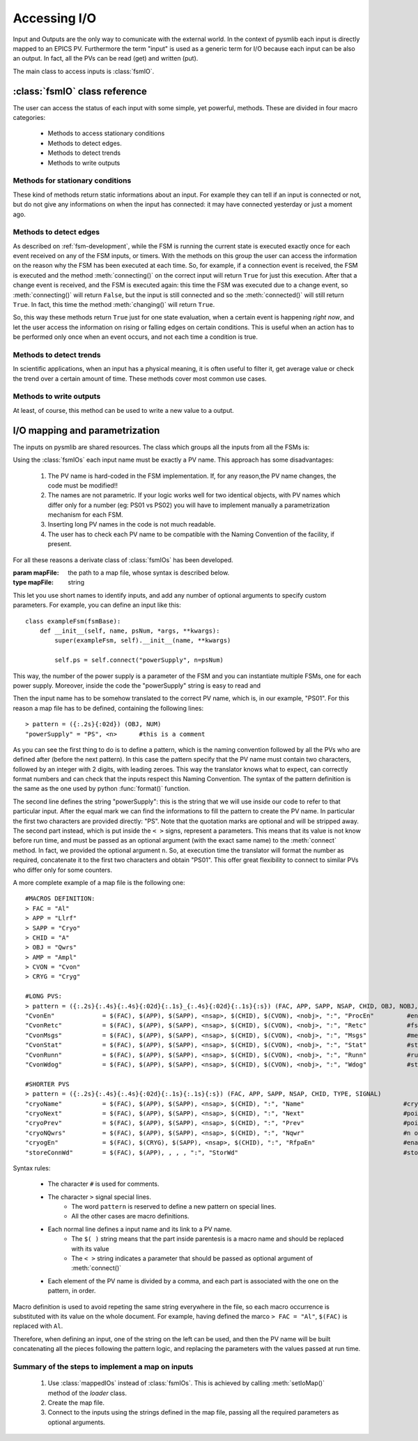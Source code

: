 .. _accessing-io:

===============================================
Accessing I/O
===============================================
Input and Outputs are the only way to comunicate with the external world. In the
context of pysmlib each input is directly mapped to an EPICS PV. Furthermore the
term "input" is used as a generic term for I/O because each input can be also an
output. In fact, all the PVs can be read (get) and written (put).

The main class to access inputs is :class:`fsmIO`.

:class:`fsmIO` class reference
~~~~~~~~~~~~~~~~~~~~~~~~~~~~~~~~~

.. class:: fsmIO ( ... )
    
    This represent an input as an object. The constructor should be never called
    directly by the user. Each input is created with the method
    :meth:`connect()`, which returns an instance of this class.

The user can access the status of each input with some simple, yet powerful,
methods. These are divided in four macro categories:

    * Methods to access stationary conditions
    * Methods to detect edges.
    * Methods to detect trends
    * Methods to write outputs

.. note: Input complete status does not change during state execution. New events are quequed and evalutated one by one whith the following logic:

    1. Get oldest event from queque.
    2. Update the corresponding input object with the value notified by the event.
    3. Execute current state.
    4. Repeat.

.. _io-status:

Methods for stationary conditions
^^^^^^^^^^^^^^^^^^^^^^^^^^^^^^^^^
These kind of methods return static informations about an input. For example
they can tell if an input is connected or not, but do not give any informations
on when the input has connected: it may have connected yesterday or just a
moment ago. 

    .. method:: ioname ()

        :returns: the name of the input.

    .. method:: val(as_string=False)

        :param short: as_string.
        :type key: bool
        :returns: the current value of the input. If ``as_string`` is ``True`` a string representation of the value is returned.

    .. method:: connected ()

        :returns: ``True`` if the input is connected, via Channel Access.

    .. method:: initialized ()

        :returns: ``True`` if the input is connected and has received the first value, meaning its value is not ``None``.
        
    .. method:: putComplete ()

        :returns: ``True`` if a previous (or no) :meth:`put()` on this input has completed, ``False`` if a :meth:`put()` is being executed in this moment. Applicable only if :meth:`put()` was called with ``wait_complete=True``.

    .. method:: alarm ()

        :returns: the alarm status: one of [-2, -1, 0, 1, 2] where 0 is the ``NO_ALARM`` state.

    .. method:: alarmName (short=False)

        :param short: return a short version of the name.
        :type key: bool
        :returns: the corresponding alarm string: -2: ``UNDER THRESHOLD MAJOR ALARM``, -1: ``UNDER THRESHOLD MINOR ALARM``, 0: ``NO ALARM``, 1: ``OVER THRESHOLD MINOR ALARM``,  2: ``OVER THRESHOLD MAJOR ALARM``. If the ``short`` parameter is ``True``, only the last two words of the strings are returned.

    .. method:: alarmLimits ()

        :returns: a tuple with the 4 alarm thresholds, in the following order: lower major threshold, lower minor threshold, upper minor threshold, upper major threshold.    

    .. method:: pval ()

        :returns: the previous value of the input.

    .. method:: time()

        :returns: the processing time associated with the current value. This is a datetime object.

    .. method:: status()

        :returns: the status of the input (1 for OK).

    .. method:: precision()

        :returns: the number of decimal positions to display.

    .. method:: units()

        :returns: the unit of measure of the value.

    .. method:: readAccess()

        :returns: ``True`` if you can read the input.

    .. method:: writeAccess()

        :returns: ``True`` if you can write the input..

    .. method:: enumStrings()

        :returns: the list of possible string values of an input which defines an enumeration.

    .. method:: displayLimits()

        :returns: the ``(minimum, maximum)`` values to use to display the input.

    .. method:: controlLimits()

        :returns: the ``(minimum, maximum)`` control limits.

    .. method:: maxLen()

        :returns: the maximum length of an input with an array value.

    .. method:: host()

        :returns: the IP and port of the host hosting the input.

    .. method:: caType()

        :returns: the channel access type of this input.

    .. method:: data (key=None)

        PyEpics PV objects contain more informations than value and connection
        status. To access those fields, use this method. The available key are listed
        here: <http://cars9.uchicago.edu/software/python/pyepics3/pv.html#user-supplied-callback-functions>

        :param key: the particular information to extract from a PV.
        :type key: string, optional
        :returns: the requested information. If key is not specified or is ``None`` the whole dictionary with all the data is returned.

.. _io-edges:

Methods to detect edges
^^^^^^^^^^^^^^^^^^^^^^^^^^^^^^^^^
As described on :ref:`fsm-development`, while the FSM is running the current
state is executed exactly once for each event received on any of the FSM inputs,
or timers. With the methods on this group the user can access the information on
the reason why the FSM has been executed at each time. So, for example, if a
connection event is received, the FSM is executed and the method
:meth:`connecting()` on the correct input will return ``True`` for just this
execution. After that a change event is received, and the FSM is executed again:
this time the FSM was executed due to a change event, so :meth:`connecting()`
will return ``False``, but the input is still connected and so the
:meth:`connected()` will still return ``True``. In fact, this time the
method :meth:`changing()` will return ``True``.

So, this way these methods return ``True`` just for one state evaluation, when a
certain event is happening `right now`, and let the user access the information
on rising or falling edges on certain conditions. This is useful when an action
has to be performed only once when an event occurs, and not each time a  
condition is true.

    .. method:: rising ()

        :returns: ``True`` if the input has just gone from 0 to not zero. Best to use only with boolean values (binary PVs).

    .. method:: falling ()

        :returns: ``True`` if the input has just gone from not zero to 0. Best to use only with boolean values (binary PVs).
        
    .. method:: changing ()

        :returns: ``True`` if the input has just changed its value.

    .. method:: connecting ()

        :returns: ``True`` if the input has just connected.

    .. method:: disconnecting ()

        :returns: ``True`` if the input has just disconnected. Note that the Channel Access uses timeouts to check the connection status, so a certain delay is to be expected.

    .. method:: initializing ()

        :returns: ``True`` if the input has just received its first value after a connection.

    .. method:: putCompleting ()

        :returns: ``True`` if the input has just completed a previous :meth:`put()` with ``wait_complete=True``.

    .. method:: alarmIncreasing ()

        :returns: ``True`` if the alarm severity has just changed from ``NO_ALARM`` to ``MINOR`` or from ``MINOR`` to ``MAJOR``.

    .. method:: alarmDecreasing ()

        :returns: ``True`` if the alarm severity has just changed from ``MAJOR`` to ``MINOR`` or from ``MINOR`` to ``NO_ALARMs``.


    .. method:: alarmChanging ()

        :returns: ``True`` if the alarm severity has just changed.

Methods to detect trends
^^^^^^^^^^^^^^^^^^^^^^^^^^^^^^^^^
In scientific applications, when an input has a physical meaning, it is often
useful to filter it, get average value or check the trend over a certain amount
of time. These methods cover most common use cases.

    .. method:: setBufSize (numOfElements)

        This method has to be called at initialization, or before accessing the
        following methods. It creates a buffer of the required lenght where the read
        value are stored to be used as the input history.

        :param numOfElements: the buffer lenght
        :type numOfElements: int

        A successive call to this method will discard older buffer and create a new
        one, so transient effects can be observed. Python ``deque`` are used.

    .. method:: valAvg (timeWeight=False)

        :param timeWeight: ``True`` if you want a time-weighted average.
        :type timeWeight: bool, optional.
        :returns: The average value of the elements on the buffer.

        Keep in mind that values are accumulated as they arrive, in a event driven
        way. This means that if a value does not change for a long time, no event is
        generated and the simple average value could be misleading. If you want
        to keep into account the time elapsed with each value, set ``timeWeight``
        to ``True``.

    .. method:: valStd ()

        :returns: Standard deviation of the elements on the buffer.

    .. method:: valTrend (k=1)

        :param k: comparison coefficient
        :type k: float, optional
        :returns: 0 = flat, 1 = increasing, -1 = decreasing

        This method compares the standard deviation of the last ``numOfElements``
        values received (as stored in the circular buffer) and the difference 
        between the last and the first value in the buffer to find the increasing
        or decreasing trend in the series. 

        code::

            s = stdev(self._circBuf)                  # Standard deviation
            d = self._circBuf[-1] - self._circBuf[0]  # last element - oldest element
            if d > k*s:
                return 1
            if d < -k*s:
                return -1
            return 0


Methods to write outputs
^^^^^^^^^^^^^^^^^^^^^^^^^^^^^^^^^
At least, of course, this method can be used to write a new value to a output.

    .. method:: put (newValue, wait_complete=True)

        Write `newValue` to output. If `wait_complete` is ``True`` PV put will be
        made asynchronously and the caller will receive a put completion event.
        Otherwise, if `wait_complete` is ``False``, a regular PV put will be performed.

        :param newValue: the value to be written
        :type newValue: type depends on PV type
        :param wait_complete: wait for put completion
        :type wait_complete: bool
        :returns: ``False`` if :meth:`put()` failed, ``True`` otherwise. 

.. _io-mapping:


I/O mapping and parametrization
~~~~~~~~~~~~~~~~~~~~~~~~~~~~~~~~~
The inputs on pysmlib are shared resources. The class which groups all the
inputs from all the FSMs is:

.. class:: fsmIOs ()

    This is a container of all inputs of all FSMs. It can be instantiated by the
    user and passed to all the FSMs as a optional argument (``ios``, see
    :class:`fsmBase`) on their constructor, but the easiest way is to use
    the :ref:`loader` which automatically handles FSM optional arguments.

    This class declares a method ``get()`` which receives a string with the
    input name, creates the corresponding input, if not already available,
    and returns it. It is used by :meth:`connect()` and should not be accessed
    directly.

Using the :class:`fsmIOs` each input name must be exactly a PV name. This
approach has some disadvantages:

    1. The PV name is hard-coded in the FSM implementation. If, for any reason,the PV name changes, the code must be modified!!
    2. The names are not parametric. If your logic works well for two identical objects, with PV names which differ only for a number (eg: PS01 vs PS02) you will have to implement manually a parametrization mechanism for each FSM.
    3. Inserting long PV names in the code is not much readable.
    4. The user has to check each PV name to be compatible with the Naming Convention of the facility, if present.

For all these reasons a derivate class of :class:`fsmIOs` has been developed.

.. class:: mappedIOs (mapFile)

    :param mapFile: the path to a map file, whose syntax is described below.
    :type mapFile: string

This let you use short names to identify inputs, and add any number of optional
arguments to specify custom parameters. For example, you can define an input
like this::

    class exampleFsm(fsmBase):
        def __init__(self, name, psNum, *args, **kwargs):
            super(exampleFsm, self).__init__(name, **kwargs)
            
            self.ps = self.connect("powerSupply", n=psNum)

This way, the number of the power supply is a parameter of the FSM and you can
instantiate multiple FSMs, one for each power supply. Moreover, inside the code
the "powerSupply" string is easy to read and 

Then the input name has to be somehow translated to the correct PV name, which
is, in our example, "PS01". For this reason a map file has to be defined,
containing the following lines::

    > pattern = ({:.2s}{:02d}) (OBJ, NUM)
    "powerSupply" = "PS", <n>      #this is a comment

As you can see the first thing to do is to define a pattern, which is the naming
convention followed by all the PVs who are defined after (before the next
pattern). In this case the pattern specify that the PV name must contain two
characters, followed by an integer with 2 digits, with leading zeroes. This way
the translator knows what to expect, can correctly format numbers and can check
that the inputs respect this Naming Convention. The syntax of the pattern
definition is the same as the one used by python :func:`format()` function.

The second line defines the string "powerSupply": this is the string that we
will use inside our code to refer to that particular input. After the equal mark
we can find the informations to fill the pattern to create the PV name. In
particular the first two characters are provided directly: "PS". Note that the
quotation marks are optional and will be stripped away. The second part
instead, which is put inside the ``< >`` signs, represent a parameters. This
means that its value is not know before run time, and must be passed as an
optional argument (with the exact same name) to the :meth:`connect` method. In
fact, we provided the optional argument ``n``. So, at execution time the
translator will format the number as required, concatenate it to the first two
characters and obtain "PS01". This offer great flexibility to connect to similar
PVs who differ only for some counters.

A more complete example of a map file is the following one::

    #MACROS DEFINITION:
    > FAC = "Al"
    > APP = "Llrf"
    > SAPP = "Cryo"
    > CHID = "A"
    > OBJ = "Qwrs"
    > AMP = "Ampl"
    > CVON = "Cvon"
    > CRYG = "Cryg"

    #LONG PVS:
    > pattern = ({:.2s}{:.4s}{:.4s}{:02d}{:.1s}_{:.4s}{:02d}{:.1s}{:s}) (FAC, APP, SAPP, NSAP, CHID, OBJ, NOBJ, TYPE, SIGNAL)
    "CvonEn"             = $(FAC), $(APP), $(SAPP), <nsap>, $(CHID), $(CVON), <nobj>, ":", "ProcEn"         #enable fsm
    "CvonRetc"           = $(FAC), $(APP), $(SAPP), <nsap>, $(CHID), $(CVON), <nobj>, ":", "Retc"           #fsm return code
    "CvonMsgs"           = $(FAC), $(APP), $(SAPP), <nsap>, $(CHID), $(CVON), <nobj>, ":", "Msgs"           #message to user
    "CvonStat"           = $(FAC), $(APP), $(SAPP), <nsap>, $(CHID), $(CVON), <nobj>, ":", "Stat"           #state of the fsm
    "CvonRunn"           = $(FAC), $(APP), $(SAPP), <nsap>, $(CHID), $(CVON), <nobj>, ":", "Runn"           #running status the fsm
    "CvonWdog"           = $(FAC), $(APP), $(SAPP), <nsap>, $(CHID), $(CVON), <nobj>, ":", "Wdog"           #state of the fsm

    #SHORTER PVS
    > pattern = ({:.2s}{:.4s}{:.4s}{:02d}{:.1s}{:.1s}{:s}) (FAC, APP, SAPP, NSAP, CHID, TYPE, SIGNAL)
    "cryoName"           = $(FAC), $(APP), $(SAPP), <nsap>, $(CHID), ":", "Name"                           #cryostat string name
    "cryoNext"           = $(FAC), $(APP), $(SAPP), <nsap>, $(CHID), ":", "Next"                           #pointer to next cryostat
    "cryoPrev"           = $(FAC), $(APP), $(SAPP), <nsap>, $(CHID), ":", "Prev"                           #pointer to prev cryostat
    "cryoNQwrs"          = $(FAC), $(APP), $(SAPP), <nsap>, $(CHID), ":", "Nqwr"                           #n of qwr in this cryostat
    "cryogEn"            = $(FAC), $(CRYG), $(SAPP), <nsap>, $(CHID), ":", "RfpaEn"                        #enable from cryogenic 
    "storeConnWd"        = $(FAC), $(APP), , , , ":", "StorWd"                                             #store fsm connection watchdog

Syntax rules:

    * The character ``#`` is used for comments.
    * The character ``>`` signal special lines.
        * The word ``pattern`` is reserved to define a new pattern on special lines.
        * All the other cases are macro definitions.
    * Each normal line defines a input name and its link to a PV name.
        * The ``$( )`` string means that the part inside parentesis is a macro name and should be replaced with its value
        * The ``< >`` string indicates a parameter that should be passed as optional argument of :meth:`connect()`
    * Each element of the PV name is divided by a comma, and each part is associated with the one on the pattern, in order.

Macro definition is used to avoid repeting the same string everywhere in the
file, so each macro occurrence is substituted with its value on the whole
document. For example, having defined the marco ``> FAC = "Al"``, ``$(FAC)``
is replaced with ``Al``. 

Therefore, when defining an input, one of the string on the left can be used,
and then the PV name will be built concatenating all the pieces following the
pattern logic, and replacing the parameters with the values passed at run time.

Summary of the steps to implement a map on inputs
^^^^^^^^^^^^^^^^^^^^^^^^^^^^^^^^^^^^^^^^^^^^^^^^^^^^^^^

    1. Use :class:`mappedIOs` instead of :class:`fsmIOs`.  This is achieved by calling :meth:`setIoMap()` method of the `loader` class.
    2. Create the map file.
    3. Connect to the inputs using the strings defined in the map file, passing all the required parameters as optional arguments.
